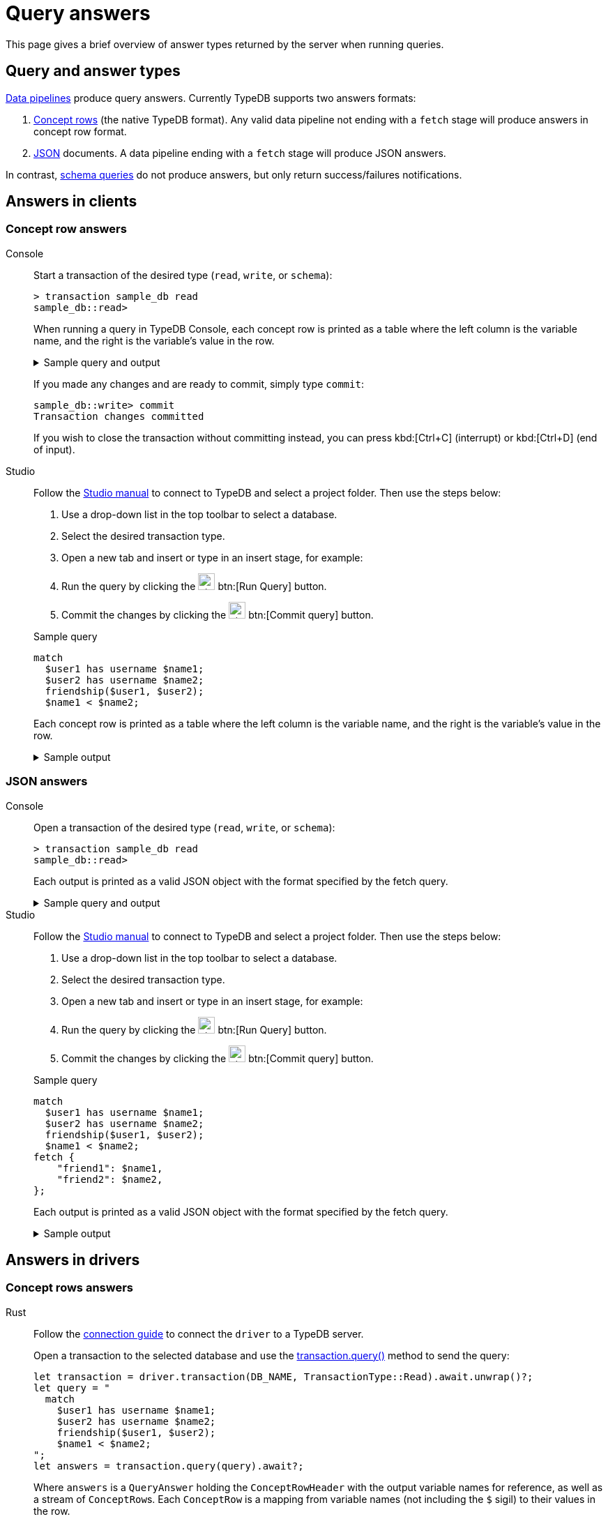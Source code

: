 = Query answers
:page-aliases: {page-version}@manual::objects/data.adoc, {page-version}@manual::objects/explanation.adoc, {page-version}@manual::objects/overview.adoc, {page-version}@manual::objects/schema.adoc

This page gives a brief overview of answer types returned by the server when running queries.

== Query and answer types

xref:{page-version}@typeql::index.adoc#queries[Data pipelines] produce query answers. Currently TypeDB supports two answers formats:

1. xref:{page-version}@manual::CRUD/outputs.adoc#crows[Concept
rows] (the native TypeDB format). Any valid data pipeline not ending with a `fetch` stage will produce answers in concept row
format.
2. xref:{page-version}@manual::CRUD/outputs.adoc#JSON[JSON] documents. A data pipeline ending with a `fetch` stage will produce JSON answers.

In contrast, xref:{page-version}@typeql::index.adoc#queries[schema queries] do not produce answers, but only return success/failures
notifications.

== Answers in clients

=== Concept row answers

[tabs]
======
Console::
+
--
Start a transaction of the desired type (`read`, `write`, or `schema`):

[,bash]
----
> transaction sample_db read
sample_db::read>
----

When running a query in TypeDB Console, each concept row is printed as a table where the left column is the variable name, and the right is the variable's value in the row.

.Sample query and output
[%collapsible]
====
[,bash]
----
sample_db::read> match
                   $user1 has username $name1;
                   $user2 has username $name2;
                   friendship ($user1, $user2);
                   $name1 < $name2;

Finished validation and compilation...
Streaming answers...

   ------------
    $name1 | user1 isa username
    $name2 | user2 isa username
    $user1 | iid 0x1e00000000000000000014 isa user
    $user2 | iid 0x1e00000000000000000015 isa user
   ------------
    $name1 | user1 isa username
    $name2 | user3 isa username
    $user1 | iid 0x1e00000000000000000014 isa user
    $user2 | iid 0x1e00000000000000000016 isa user
   ------------

Finished. Total answers: 2
----
====

If you made any changes and are ready to commit, simply type `commit`:

[,bash]
----
sample_db::write> commit
Transaction changes committed
----

If you wish to close the transaction without committing instead, you can press kbd:[Ctrl+C] (interrupt) or kbd:[Ctrl+D] (end of input).
--

Studio::
+
--
Follow the xref:{page-version}@manual::studio.adoc#_connect_to_typedb[Studio manual]
to connect to TypeDB and select a project folder.
Then use the steps below:

. Use a drop-down list in the top toolbar to select a database.
. Select the desired transaction type.
. Open a new tab and insert or type in an insert stage, for example:
+
. Run the query by clicking the image:{page-version}@home::studio-icons/svg/studio_run.svg[width=24] btn:[Run Query] button.
. Commit the changes by clicking the image:{page-version}@home::studio-icons/svg/studio_check.svg[width=24] btn:[Commit query] button.

.Sample query
[,typeql]
----
match
  $user1 has username $name1;
  $user2 has username $name2;
  friendship($user1, $user2);
  $name1 < $name2;
----

Each concept row is printed as a table where the left column is the variable name, and the right is the variable's value in the row.

.Sample output
[%collapsible]
====
[,typeql]
----
## Running>
match
  $user1 has username $name1;
  $user2 has username $name2;
  friendship($user1, $user2);
  $name1 < $name2;

## Result> Success.
    $name1 | user1 isa username
    $name2 | user2 isa username
    $user1 | iid 0x1e00000000000000000011 isa user
    $user2 | iid 0x1e00000000000000000012 isa user
   ------------
    $name1 | user1 isa username
    $name2 | user3 isa username
    $user1 | iid 0x1e00000000000000000011 isa user
    $user2 | iid 0x1e00000000000000000013 isa user
   ------------
## Completed
----
====
--
======

=== JSON answers

[tabs]
======
Console::
+
--
Open a transaction of the desired type (`read`, `write`, or `schema`):

[,bash]
----
> transaction sample_db read
sample_db::read>
----

Each output is printed as a valid JSON object with the format specified by the fetch query.

.Sample query and output
[%collapsible]
====
[,bash]
----
test::read> match
                $user1 has username $name1;
                $user2 has username $name2;
                friendship ($user1, $user2);
                $name1 < $name2;
            fetch {
                "friend1": $name1,
                "friend2": $name2,
            };

Finished validation and compilation...
Streaming documents...

{
    "friend1": "user1",
    "friend2": "user2"
}
{
    "friend1": "user1",
    "friend2": "user3"
}

Finished. Total answers: 2
----
====
--

Studio::
+
--
Follow the xref:{page-version}@manual::studio.adoc#_connect_to_typedb[Studio manual]
to connect to TypeDB and select a project folder.
Then use the steps below:

. Use a drop-down list in the top toolbar to select a database.
. Select the desired transaction type.
. Open a new tab and insert or type in an insert stage, for example:
+
. Run the query by clicking the image:{page-version}@home::studio-icons/svg/studio_run.svg[width=24] btn:[Run Query] button.
. Commit the changes by clicking the image:{page-version}@home::studio-icons/svg/studio_check.svg[width=24] btn:[Commit query] button.

.Sample query
[,typeql]
----
match
  $user1 has username $name1;
  $user2 has username $name2;
  friendship($user1, $user2);
  $name1 < $name2;
fetch {
    "friend1": $name1,
    "friend2": $name2,
};
----

Each output is printed as a valid JSON object with the format specified by the fetch query.

.Sample output
[%collapsible]
====
[,typeql]
----
## Running>
match
    $user1 has username $name1;
    $user2 has username $name2;
    friendship ($user1, $user2);
    $name1 < $name2;
fetch {
    "friend1": $name1,
    "friend2": $name2,
};

## Result> Success.
{
    "friend1": "user1",
    "friend2": "user2"
}
{
    "friend1": "user1",
    "friend2": "user3"
}
## Completed
----
====

--
======

== Answers in drivers

=== Concept rows answers

[tabs]
====
Rust::
+
--
Follow the xref:{page-version}@manual::connecting/connection.adoc[connection guide]
to connect the `driver` to a TypeDB server.

Open a transaction to the selected database and use the
xref:{page-version}@drivers::rust/api-reference.adoc#_struct_Transaction_query_[transaction.query()]
method to send the query:

[,rust,indent=0]
----
let transaction = driver.transaction(DB_NAME, TransactionType::Read).await.unwrap()?;
let query = "
  match
    $user1 has username $name1;
    $user2 has username $name2;
    friendship($user1, $user2);
    $name1 < $name2;
";
let answers = transaction.query(query).await?;
----

Where `answers` is a `QueryAnswer` holding the `ConceptRowHeader` with the output variable names for reference, as well as a stream of
``ConceptRow``s. Each `ConceptRow` is a mapping from variable names (not including the `$` sigil) to their values in the row.
--

Python::
+
--
Follow the xref:{page-version}@manual::connecting/connection.adoc[connection guide]
to connect the `driver` to a TypeDB server.

Open a transaction to the selected database and use the
xref:{page-version}@drivers::python/api-reference.adoc#_Transaction_query_query_str[transaction.query()]
method to send the query:

[,python,indent=0]
----
with driver.transaction(DB_NAME, TransactionType.READ) as tx:
    query = """
      match
        $user1 has username $name1;
        $user2 has username $name2;
        friendship($user1, $user2);
        $name1 < $name2;
    """
    answers = tx.query(insert_query).resolve()
----

Where `answers` is an iterator yielding ``ConceptRow``s, where each concept row is effectively a mapping from variable names (not including the
`$` sigil) to their values in the row.
--

Java::
+
--
Follow the xref:{page-version}@manual::connecting/connection.adoc[connection guide]
to connect the `driver` to a TypeDB server.

Open a transaction to the selected database and use the
xref:{page-version}@drivers::java/api-reference.adoc#_Transaction_query_java_lang_String[transaction.query()]
method to send the query:

[,java,indent=0]
----
try (TypeDBTransaction tx = driver.transaction(DB_NAME, Transaction.Type.READ)) {
    String query = """
      match
        $user1 has username $name1;
        $user2 has username $name2;
        friendship($user1, $user2);
        $name1 < $name2;
    """;
    ConceptRowsIterator answers = tx.query(query).resolve().asConceptRows();
}
----

Where `answers` is an iterator yielding ``ConceptRow``s, where each concept row is effectively a mapping from variable names (not including the
`$` sigil) to their values in the row.
--
====

=== JSON answers
[tabs]
====
Rust::
+
--
Follow the xref:{page-version}@manual::connecting/connection.adoc[connection guide]
to connect the `driver` to a TypeDB server.

Open a transaction to the selected database and use the
xref:{page-version}@drivers::rust/api-reference.adoc#_struct_Transaction_query_[transaction.query()]
method to send the query:

[,rust,indent=0]
----
let transaction = driver.transaction(DB_NAME, TransactionType::Read).await.unwrap()?;
let query = "
  match
    $user1 has username $name1;
    $user2 has username $name2;
    friendship($user1, $user2);
    $name1 < $name2;
  fetch {
      "friend1": $name1,
      "friend2": $name2,
  };
";
let answers = transaction.query(query).await?;
----

Where `answers` is a `QueryAnswer` holding the stream of ``ConceptDocument``s.
Each `ConceptDocument` is equivalent to a JSON and can be serialized as such.
--

Python::
+
--
Follow the xref:{page-version}@manual::connecting/connection.adoc[connection guide]
to connect the `driver` to a TypeDB server.

Open a transaction to the selected database and use the
xref:{page-version}@drivers::python/api-reference.adoc#_Transaction_query_query_str[transaction.query()]
method to send the query:

[,python,indent=0]
----
with driver.transaction(DB_NAME, TransactionType.READ) as tx:
    query = """
      match
        $user1 has username $name1;
        $user2 has username $name2;
        friendship($user1, $user2);
        $name1 < $name2;
      fetch {
          "friend1": $name1,
          "friend2": $name2,
      };
    """
    answers = tx.query(insert_query).resolve()
----

Where `answers` is an iterator yielding ``ConceptDocument``s.
Each `ConceptDocument` is equivalent to a JSON and can be serialized as such.
--

Java::
+
--
Follow the xref:{page-version}@manual::connecting/connection.adoc#_Transaction_query_java_lang_String[connection guide]
to connect the `driver` to a TypeDB server.

Open a transaction to the selected database and use the
xref:{page-version}@drivers::java/api-reference.adoc[transaction.query()]
method to send the query:

[,java,indent=0]
----
try (TypeDBTransaction tx = driver.transaction(DB_NAME, Transaction.Type.READ)) {
    String query = """
      match
        $user1 has username $name1;
        $user2 has username $name2;
        friendship($user1, $user2);
        $name1 < $name2;
    """;
    ConceptDocumentsIterator answers = (ConceptRowIterator)tx.query(query).resolve().asConceptDocuments();
}
----

Where `answers` is an iterator yielding ``ConceptDocument``s.
Each `ConceptDocument` is equivalent to a JSON and can be serialized as such.
--
====

